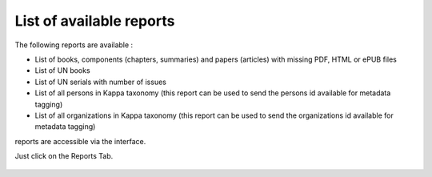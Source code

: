 List of available reports
=========================
The following reports are available :

* List of books, components (chapters, summaries) and papers (articles) with missing PDF, HTML or ePUB files 
* List of UN books  
* List of UN serials with number of issues 
* List of all persons in Kappa taxonomy (this report can be used to send the persons id available for metadata tagging)
* List of all organizations in Kappa taxonomy (this report can be used to send the organizations id available for metadata tagging)


reports are  accessible via the interface. 

Just click on the Reports Tab. 


 .. image:: images/8_1-img2.png
